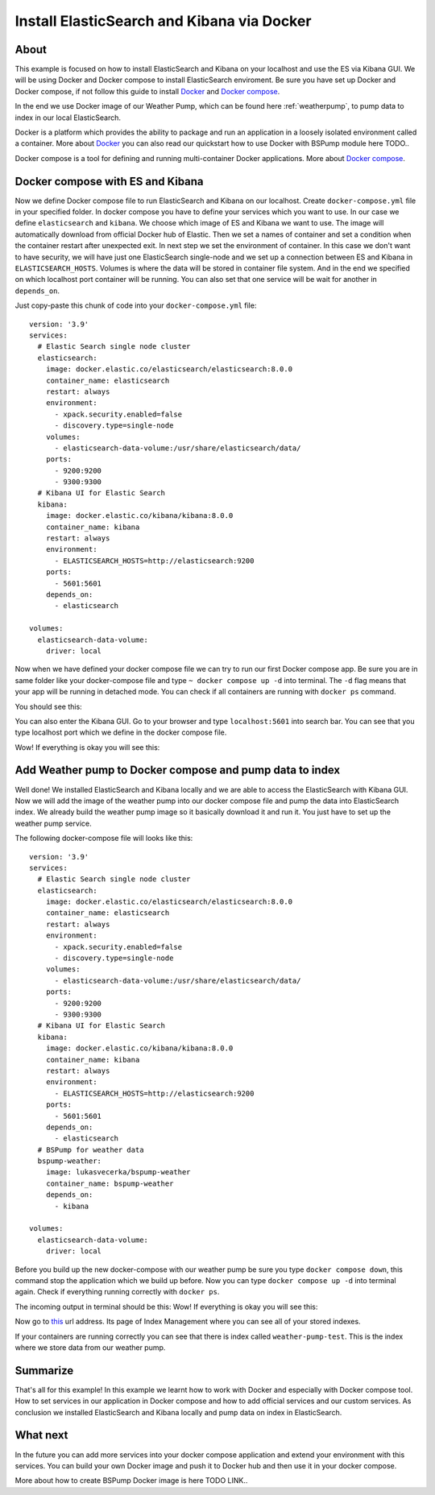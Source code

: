 .. _dockercompose:

Install ElasticSearch and Kibana via Docker
===========================================

About
-----
This example is focused on how to install ElasticSearch and Kibana on your localhost and use the ES via Kibana GUI.
We will be using Docker and Docker compose to install ElasticSearch enviroment. Be sure you have set up Docker and Docker compose,
if not follow this guide to install `Docker <https://docs.docker.com/get-docker/>`_ and `Docker compose <https://docs.docker.com/compose/install/>`_.

In the end we use Docker image of our Weather Pump, which can be found here :ref:`weatherpump`, to pump data to index in our local ElasticSearch.

Docker is a platform which provides the ability to package and run an application in a loosely isolated environment called a container.
More about `Docker <https://docs.docker.com/get-started/overview/>`_ you can also read our quickstart how to use Docker with BSPump module here TODO..

Docker compose is a tool for defining and running multi-container Docker applications. More about `Docker compose <https://docs.docker.com/compose/>`_.

Docker compose with ES and Kibana
---------------------------------
Now we define Docker compose file to run ElasticSearch and Kibana on our localhost. Create ``docker-compose.yml`` file in your specified folder.
In docker compose you have to define your services which you want to use. In our case we define ``elasticsearch`` and ``kibana``.
We choose which image of ES and Kibana we want to use. The image will automatically download from official Docker hub of Elastic.
Then we set a names of container and set a condition when the container restart after unexpected exit. In next step we set the environment of container.
In this case we don't want to have security, we will have just one ElasticSearch single-node and we set up a connection between ES and Kibana in ``ELASTICSEARCH_HOSTS``.
Volumes is where the data will be stored in container file system. And in the end we specified on which localhost port container will be running.
You can also set that one service will be wait for another in ``depends_on``.

Just copy-paste this chunk of code into your ``docker-compose.yml`` file:
::
    version: '3.9'
    services:
      # Elastic Search single node cluster
      elasticsearch:
        image: docker.elastic.co/elasticsearch/elasticsearch:8.0.0
        container_name: elasticsearch
        restart: always
        environment: 
          - xpack.security.enabled=false
          - discovery.type=single-node
        volumes: 
          - elasticsearch-data-volume:/usr/share/elasticsearch/data/
        ports: 
          - 9200:9200
          - 9300:9300
      # Kibana UI for Elastic Search  
      kibana:
        image: docker.elastic.co/kibana/kibana:8.0.0
        container_name: kibana
        restart: always
        environment: 
          - ELASTICSEARCH_HOSTS=http://elasticsearch:9200
        ports: 
          - 5601:5601
        depends_on: 
          - elasticsearch

    volumes:
      elasticsearch-data-volume:
        driver: local

Now when we have defined your docker compose file we can try to run our first Docker compose app. Be sure you are in same folder like your
docker-compose file and type ``~ docker compose up -d`` into terminal.
The ``-d`` flag means that your app will be running in detached mode. You can check
if all containers are running with ``docker ps`` command.

You should see this:

.. image:: output1.png
    :align: center
    :alt: Terminal Output 1

You can also enter the Kibana GUI. Go to your browser and type ``localhost:5601`` into search bar. You can see that you type localhost port which
we define in the docker compose file.

Wow! If everything is okay you will see this:

.. image:: output2.png
    :width: 800
    :align: center
    :alt: Terminal Output 2

Add Weather pump to Docker compose and pump data to index
---------------------------------------------------------
Well done! We installed ElasticSearch and Kibana locally and we are able to access the ElasticSearch with Kibana GUI. Now we will add the image
of the weather pump into our docker compose file and pump the data into ElasticSearch index. We already build the weather pump image so it basically
download it and run it. You just have to set up the weather pump service.

The following docker-compose file will looks like this:
::
    version: '3.9'
    services:
      # Elastic Search single node cluster
      elasticsearch:
        image: docker.elastic.co/elasticsearch/elasticsearch:8.0.0
        container_name: elasticsearch
        restart: always
        environment: 
          - xpack.security.enabled=false
          - discovery.type=single-node
        volumes: 
          - elasticsearch-data-volume:/usr/share/elasticsearch/data/
        ports: 
          - 9200:9200
          - 9300:9300
      # Kibana UI for Elastic Search  
      kibana:
        image: docker.elastic.co/kibana/kibana:8.0.0
        container_name: kibana
        restart: always
        environment: 
          - ELASTICSEARCH_HOSTS=http://elasticsearch:9200
        ports: 
          - 5601:5601
        depends_on: 
          - elasticsearch
      # BSPump for weather data
      bspump-weather:
        image: lukasvecerka/bspump-weather
        container_name: bspump-weather
        depends_on: 
          - kibana

    volumes: 
      elasticsearch-data-volume:
        driver: local

Before you build up the new docker-compose with our weather pump be sure you type ``docker compose down``, this command stop the application
which we build up before. Now you can type ``docker compose up -d`` into terminal again. Check if everything running correctly with ``docker ps``.

The incoming output in terminal should be this:
Wow! If everything is okay you will see this:

.. image:: output3.png
    :align: center
    :alt: Terminal Output 3

Now go to `this <http://localhost:5601/app/management/data/index_management/indices>`_ url address. Its page of Index Management where you can
see all of your stored indexes.

If your containers are running correctly you can see that there is index called ``weather-pump-test``. This is the index where we store data from
our weather pump.

.. image:: output4.png
    :width: 800
    :align: center
    :alt: Terminal Output 4

Summarize
---------
That's all for this example! In this example we learnt how to work with Docker and especially with Docker compose tool. How to set services in
our application in Docker compose and how to add official services and our custom services. As conclusion we installed ElasticSearch and Kibana locally
and pump data on index in ElasticSearch.

What next
---------
In the future you can add more services into your docker compose application and extend your environment with this services. You can build your
own Docker image and push it to Docker hub and then use it in your docker compose.

More about how to create BSPump Docker image is here TODO LINK..